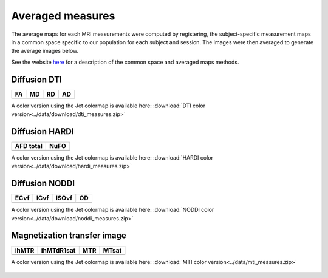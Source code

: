 Averaged measures
=================================

The average maps for each MRI measurements were computed by registering, 
the subject-specific measurement maps in a common space specific to our population for each subject and session.
The images were then averaged to generate the average images below.

See the website `here`_ for a description of the common space and averaged maps methods.


Diffusion DTI
--------------

+-----------------------------------+----------------------------------+----------------------------------+----------------------------------+
|                  FA               |                 MD               |                 RD               |                 AD               |
+===================================+==================================+==================================+==================================+
| .. image:: ../data/gif/FA.gif     | .. image:: ../data/gif/MD.gif    |  .. image:: ../data/gif/RD.gif   | .. image:: ../data/gif/AD.gif    |
|    :width: 200                    |    :width: 200                   |    :width: 200                   |    :width: 200                   |
+-----------------------------------+----------------------------------+----------------------------------+----------------------------------+

A color version using the Jet colormap is available here: :download:`DTI color version<../data/download/dti_measures.zip>`


Diffusion HARDI
---------------

+------------------------------------------+----------------------------------------+
|               AFD total                  |                   NuFO                 |
+==========================================+========================================+
| .. image:: ../data/gif/afd_total.gif     | .. image:: ../data/gif/NuFO_gwm.gif    |
|    :width: 200                           |    :width: 200                         |
+------------------------------------------+----------------------------------------+

A color version using the Jet colormap is available here: :download:`HARDI color version<../data/download/hardi_measures.zip>`



Diffusion NODDI
---------------

+-------------------------------------+------------------------------------+-------------------------------------+---------------------------------+
|               ECvf                  |                  ICvf              |                   ISOvf             |                  OD             |
+=====================================+====================================+=====================================+=================================+
| .. image:: ../data/gif/ECvf.gif     | .. image:: ../data/gif/ICvf.gif    |  .. image:: ../data/gif/ISOvf.gif   | .. image:: ../data/gif/OD.gif   |
|    :width: 200                      |    :width: 200                     |    :width: 200                      |    :width: 200                  |
+-------------------------------------+------------------------------------+-------------------------------------+---------------------------------+

A color version using the Jet colormap is available here: :download:`NODDI color version<../data/download/noddi_measures.zip>`



Magnetization transfer image
----------------------------

+------------------------------------+-----------------------------------------+-----------------------------------+------------------------------------+
|                ihMTR               |                ihMTdR1sat               |                 MTR               |                MTsat               |
+====================================+=========================================+===================================+====================================+
| .. image:: ../data/gif/ihMTR.gif   | .. image:: ../data/gif/ihMTdR1sat.gif   |  .. image:: ../data/gif/MTR.gif   | .. image:: ../data/gif/MTsat.gif   |
|    :width: 200                     |    :width: 200                          |    :width: 200                    |    :width: 200                     |
+------------------------------------+-----------------------------------------+-----------------------------------+------------------------------------+

A color version using the Jet colormap is available here: :download:`MTI color version<../data/mti_measures.zip>`



 .. _here: https://high-frequency-mri-database-supplementary.readthedocs.io/en/latest/pipeline/common_space.html